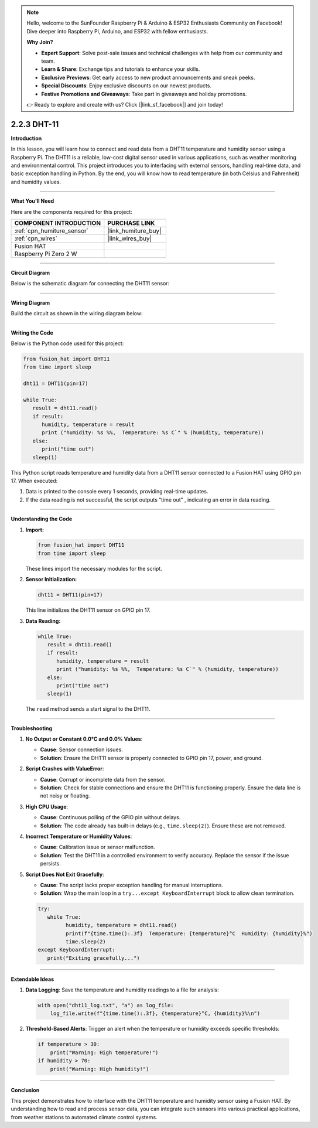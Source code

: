 .. note::

    Hello, welcome to the SunFounder Raspberry Pi & Arduino & ESP32 Enthusiasts Community on Facebook! Dive deeper into Raspberry Pi, Arduino, and ESP32 with fellow enthusiasts.

    **Why Join?**

    - **Expert Support**: Solve post-sale issues and technical challenges with help from our community and team.
    - **Learn & Share**: Exchange tips and tutorials to enhance your skills.
    - **Exclusive Previews**: Get early access to new product announcements and sneak peeks.
    - **Special Discounts**: Enjoy exclusive discounts on our newest products.
    - **Festive Promotions and Giveaways**: Take part in giveaways and holiday promotions.

    👉 Ready to explore and create with us? Click [|link_sf_facebook|] and join today!

.. _2.2.3_py:

2.2.3 DHT-11
================

**Introduction**

In this lesson, you will learn how to connect and read data from a DHT11 temperature and humidity sensor using a Raspberry Pi. The DHT11 is a reliable, low-cost digital sensor used in various applications, such as weather monitoring and environmental control. This project introduces you to interfacing with external sensors, handling real-time data, and basic exception handling in Python. By the end, you will know how to read temperature (in both Celsius and Fahrenheit) and humidity values.



----------------------------------------------

**What You’ll Need**

Here are the components required for this project:

.. list-table::
    :widths: 30 20
    :header-rows: 1

    *   - COMPONENT INTRODUCTION
        - PURCHASE LINK

    *   - :ref:`cpn_humiture_sensor`
        - |link_humiture_buy|
    *   - :ref:`cpn_wires`
        - |link_wires_buy|  
    *   - Fusion HAT
        - 
    *   - Raspberry Pi Zero 2 W
        -

----------------------------------------------


**Circuit Diagram**

Below is the schematic diagram for connecting the DHT11 sensor:

.. image:: img/fzz/2.2.3_sch.png
   :width: 800
   :align: center



----------------------------------------------


**Wiring Diagram**

Build the circuit as shown in the wiring diagram below:

.. image:: img/fzz/2.2.3_bb.png
   :width: 800
   :align: center



----------------------------------------------


**Writing the Code**


Below is the Python code used for this project:


.. raw:: html

   <run></run>

.. code-block:: python

   from fusion_hat import DHT11
   from time import sleep

   dht11 = DHT11(pin=17)

   while True:
      result = dht11.read()
      if result:
         humidity, temperature = result
         print ("humidity: %s %%,  Temperature: %s C`" % (humidity, temperature))
      else:
         print("time out")
      sleep(1)


This Python script reads temperature and humidity data from a DHT11 sensor connected to a Fusion HAT using GPIO pin 17. When executed:

1. Data is printed to the console every 1 seconds, providing real-time updates.
2. If the data reading is not successful, the script outputs “time out” , indicating an error in data reading.


----------------------------------------------

**Understanding the Code**

1. **Import:**

   .. code-block:: python

      from fusion_hat import DHT11
      from time import sleep

   These lines import the necessary modules for the script.

2. **Sensor Initialization:**

   .. code-block:: python

      dht11 = DHT11(pin=17)

   This line initializes the DHT11 sensor on GPIO pin 17.

3. **Data Reading:**

   .. code-block:: python

      while True:
         result = dht11.read()
         if result:
            humidity, temperature = result
            print ("humidity: %s %%,  Temperature: %s C`" % (humidity, temperature))
         else:
            print("time out")
         sleep(1)

   The ``read`` method sends a start signal to the DHT11.


----------------------------------------------

**Troubleshooting**

1. **No Output or Constant 0.0°C and 0.0% Values**:

   - **Cause**: Sensor connection issues.
   - **Solution**: Ensure the DHT11 sensor is properly connected to GPIO pin 17, power, and ground.

2. **Script Crashes with ValueError**:

   - **Cause**: Corrupt or incomplete data from the sensor.
   - **Solution**: Check for stable connections and ensure the DHT11 is functioning properly. Ensure the data line is not noisy or floating.

3. **High CPU Usage**:

   - **Cause**: Continuous polling of the GPIO pin without delays.
   - **Solution**: The code already has built-in delays (e.g., ``time.sleep(2)``). Ensure these are not removed.

4. **Incorrect Temperature or Humidity Values**:

   - **Cause**: Calibration issue or sensor malfunction.
   - **Solution**: Test the DHT11 in a controlled environment to verify accuracy. Replace the sensor if the issue persists.

5. **Script Does Not Exit Gracefully**:

   - **Cause**: The script lacks proper exception handling for manual interruptions.
   - **Solution**: Wrap the main loop in a ``try...except KeyboardInterrupt`` block to allow clean termination.

   .. code-block:: python

      try:
         while True:
               humidity, temperature = dht11.read()
               print(f"{time.time():.3f}  Temperature: {temperature}°C  Humidity: {humidity}%")
               time.sleep(2)
      except KeyboardInterrupt:
         print("Exiting gracefully...")

----------------------------------------------


**Extendable Ideas**

1. **Data Logging**: Save the temperature and humidity readings to a file for analysis:
  
  .. code-block:: python

      with open("dht11_log.txt", "a") as log_file:
          log_file.write(f"{time.time():.3f}, {temperature}°C, {humidity}%\n")


2. **Threshold-Based Alerts**: Trigger an alert when the temperature or humidity exceeds specific thresholds:
  
  .. code-block:: python

      if temperature > 30:
          print("Warning: High temperature!")
      if humidity > 70:
          print("Warning: High humidity!")

----------------------------------------------

**Conclusion**

This project demonstrates how to interface with the DHT11 temperature and humidity sensor using a Fusion HAT. By understanding how to read and process sensor data, you can integrate such sensors into various practical applications, from weather stations to automated climate control systems.
